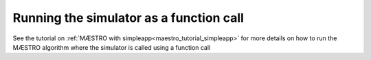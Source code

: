 ======================================================
Running the simulator as a function call
======================================================

See the tutorial on :ref:`MÆSTRO with simpleapp<maestro_tutorial_simpleapp>`
for more details on how to run the MÆSTRO algorithm where the simulator is
called using a function call
